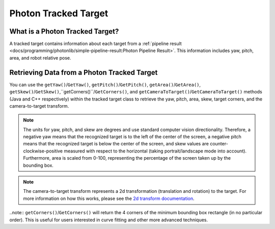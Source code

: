 Photon Tracked Target
=====================

What is a Photon Tracked Target?
--------------------------------
A tracked target contains information about each target from a :ref:`pipeline result <docs/programming/photonlib/simple-pipeline-result:Photon Pipeline Result>`. This information includes yaw, pitch, area, and robot relative pose.

Retrieving Data from a Photon Tracked Target
--------------------------------------------
You can use the ``getYaw()``/``GetYaw()``, ``getPitch()``/``GetPitch()``, ``getArea()``/``GetArea()``, ``getSkew()``/``GetSkew()``,``getCorners()``/``GetCorners()``, and ``getCameraToTarget()``/``GetCameraToTarget()`` methods (Java and C++ respectively) within the tracked target class to retrieve the yaw, pitch, area, skew, target corners, and the camera-to-target transform.

.. tab-set-code::
   .. code-block:: java

      // Get information from target.
      double yaw = target.getYaw();
      double pitch = target.getPitch();
      double area = target.getArea();
      double skew = target.getSkew();
      Transform2d pose = target.getCameraToTarget();
      List<TargetCorner> corners = target.getCorners();

   .. code-block:: c++

      // Get information from target.
      double yaw = target.GetYaw();
      double pitch = target.GetPitch();
      double area = target.GetArea();
      double skew = target.GetSkew();
      frc::Transform2d pose = target.GetCameraToTarget();
      wpi::SmallVector<std::pair<double, double>, 4> corners = target.GetCorners();


.. note:: The units for yaw, pitch, and skew are degrees and use standard computer vision directionality. Therefore, a negative yaw means that the recognized target is to the left of the center of the screen, a negative pitch means that the recognized target is below the center of the screen, and skew values are counter-clockwise-positive measured with respect to the horizontal (taking portrait/landscape mode into account). Furthermore, area is scaled from 0-100, representing the percentage of the screen taken up by the bounding box.

.. note:: The camera-to-target transform represents a 2d transformation (translation and rotation) to the target. For more information on how this works, please see the `2d transform documentation <https://docs.wpilib.org/en/latest/docs/software/advanced-controls/geometry/transformations.html#transform2d-and-twist2d>`_.

..note:: ``getCorners()``/``GetCorners()`` will return the 4 corners of the minimum bounding box rectangle (in no particular order). This is useful for users interested in curve fitting and other more advanced techniques.
